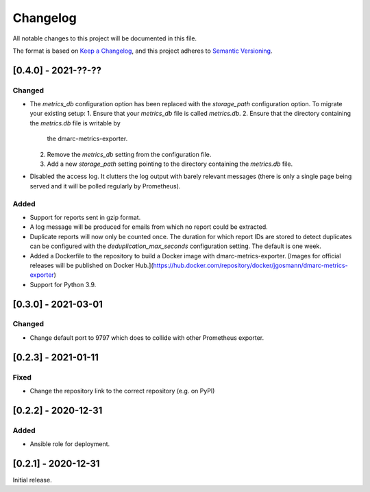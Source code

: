Changelog
=========

All notable changes to this project will be documented in this file.

The format is based on `Keep a Changelog <https://keepachangelog.com/en/1.0.0/>`_,
and this project adheres to `Semantic Versioning <https://semver.org/spec/v2.0.0.html>`_.

[0.4.0] - 2021-??-??
--------------------

Changed
^^^^^^^

* The `metrics_db` configuration option has been replaced with the `storage_path`
  configuration option. To migrate your existing setup:
  1. Ensure that your `metrics_db` file is called `metrics.db`.
  2. Ensure that the directory containing the `metrics.db` file is writable by
     the dmarc-metrics-exporter.
  2. Remove the `metrics_db` setting from the configuration file.
  3. Add a new `storage_path` setting pointing to the directory containing the
     `metrics.db` file.
* Disabled the access log. It clutters the log output with barely relevant
  messages (there is only a single page being served and it will be polled
  regularly by Prometheus).

Added
^^^^^

* Support for reports sent in gzip format.
* A log message will be produced for emails from which no report could be
  extracted.
* Duplicate reports will now only be counted once. The duration for which report
  IDs are stored to detect duplicates can be configured with the
  `deduplication_max_seconds` configuration setting. The default is one week.
* Added a Dockerfile to the repository to build a Docker image with
  dmarc-metrics-exporter. [Images for official releases will be published on
  Docker Hub.](https://hub.docker.com/repository/docker/jgosmann/dmarc-metrics-exporter)
* Support for Python 3.9.


[0.3.0] - 2021-03-01
--------------------

Changed
^^^^^^^

* Change default port to 9797 which does to collide with other Prometheus
  exporter.


[0.2.3] - 2021-01-11
--------------------

Fixed
^^^^^

* Change the repository link to the correct repository (e.g. on PyPI)


[0.2.2] - 2020-12-31
--------------------

Added
^^^^^

* Ansible role for deployment.


[0.2.1] - 2020-12-31
--------------------

Initial release.

